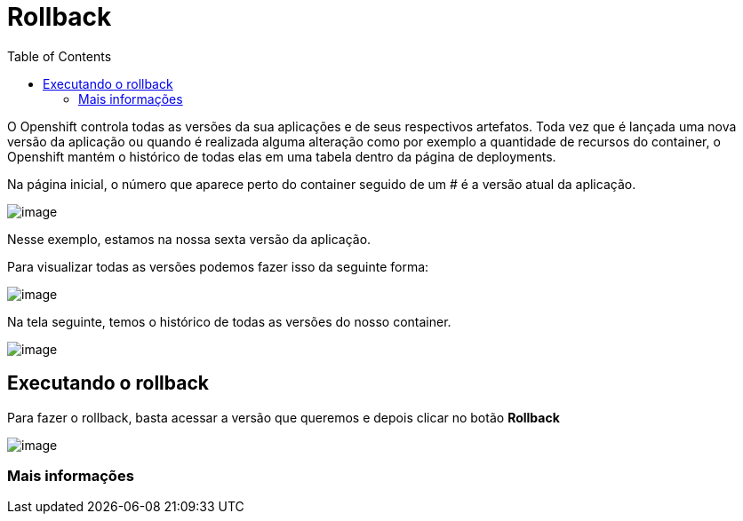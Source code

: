 [[rollback]]
= Rollback
:imagesdir: images
:toc:

O Openshift controla todas as versões da sua aplicações e de seus respectivos artefatos. Toda vez que é lançada uma nova versão da aplicação ou quando é realizada alguma alteração como por exemplo a quantidade de recursos do container, o Openshift mantém o histórico de todas elas em uma tabela dentro da página de deployments.

Na página inicial, o número que aparece perto do container seguido de um # é a versão atual da aplicação.

image:https://raw.githubusercontent.com/guaxinim/test-drive-openshift/master/gitbook/assets/selection_034.png[image]

Nesse exemplo, estamos na nossa sexta versão da aplicação.

Para visualizar todas as versões podemos fazer isso da seguinte forma:

image:https://raw.githubusercontent.com/guaxinim/test-drive-openshift/master/gitbook/assets/abrir-deployment.gif[image]

Na tela seguinte, temos o histórico de todas as versões do nosso container.

image:https://raw.githubusercontent.com/guaxinim/test-drive-openshift/master/gitbook/assets/selection_035.png[image]

[[executando-o-rollback]]
== Executando o rollback

Para fazer o rollback, basta acessar a versão que queremos e depois clicar no botão *Rollback*

image:https://raw.githubusercontent.com/guaxinim/test-drive-openshift/master/gitbook/assets/rollback.gif[image]

[[mais-informações]]
=== Mais informações
